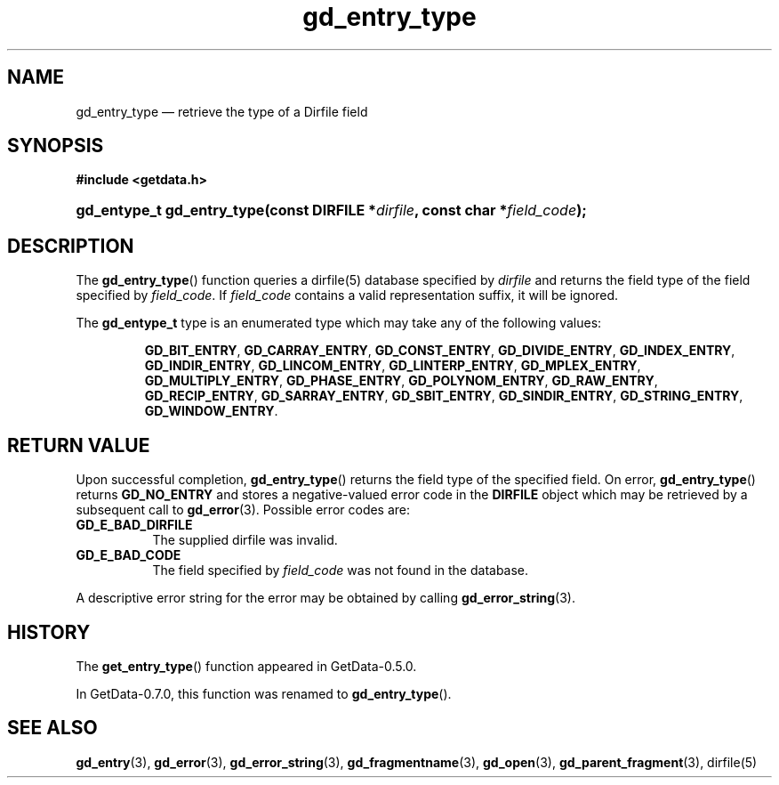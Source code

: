 .\" header.tmac.  GetData manual macros.
.\"
.\" Copyright (C) 2016 D. V. Wiebe
.\"
.\""""""""""""""""""""""""""""""""""""""""""""""""""""""""""""""""""""""""
.\"
.\" This file is part of the GetData project.
.\"
.\" Permission is granted to copy, distribute and/or modify this document
.\" under the terms of the GNU Free Documentation License, Version 1.2 or
.\" any later version published by the Free Software Foundation; with no
.\" Invariant Sections, with no Front-Cover Texts, and with no Back-Cover
.\" Texts.  A copy of the license is included in the `COPYING.DOC' file
.\" as part of this distribution.

.\" Format a function name with optional trailer: func_name()trailer
.de FN \" func_name [trailer]
.nh
.BR \\$1 ()\\$2
.hy
..

.\" Format a reference to section 3 of the manual: name(3)trailer
.de F3 \" func_name [trailer]
.nh
.BR \\$1 (3)\\$2
.hy
..

.\" Format the header of a list of definitons
.de DD \" name alt...
.ie "\\$2"" \{ \
.TP 8
.PD
.B \\$1 \}
.el \{ \
.PP
.B \\$1
.PD 0
.DD \\$2 \\$3 \}
..

.\" Start a code block: Note: groff defines an undocumented .SC for
.\" Bell Labs man legacy reasons.
.de SC
.fam C
.na
.nh
..

.\" End a code block
.de EC
.hy
.ad
.fam
..

.\" Format a structure pointer member: struct->member\fRtrailer
.de SPM \" struct member trailer
.nh
.ie "\\$3"" .IB \\$1 ->\: \\$2
.el .IB \\$1 ->\: \\$2\fR\\$3
.hy
..

.\" Format a function argument
.de ARG \" name trailer
.nh
.ie "\\$2"" .I \\$1
.el .IR \\$1 \\$2
.hy
..

.\" Hyphenation exceptions
.hw sarray carray lincom linterp
.\" gd_entry_type.3.  The gd_entry_type man page.
.\"
.\" Copyright (C) 2008, 2009, 2010, 2011, 2012, 2016 D. V. Wiebe
.\"
.\""""""""""""""""""""""""""""""""""""""""""""""""""""""""""""""""""""""""
.\"
.\" This file is part of the GetData project.
.\"
.\" Permission is granted to copy, distribute and/or modify this document
.\" under the terms of the GNU Free Documentation License, Version 1.2 or
.\" any later version published by the Free Software Foundation; with no
.\" Invariant Sections, with no Front-Cover Texts, and with no Back-Cover
.\" Texts.  A copy of the license is included in the `COPYING.DOC' file
.\" as part of this distribution.
.\"
.TH gd_entry_type 3 "25 December 2016" "Version 0.10.0" "GETDATA"

.SH NAME
gd_entry_type \(em retrieve the type of a Dirfile field

.SH SYNOPSIS
.SC
.B #include <getdata.h>
.HP
.BI "gd_entype_t gd_entry_type(const DIRFILE *" dirfile ", const char"
.BI * field_code );
.EC

.SH DESCRIPTION
The
.FN gd_entry_type
function queries a dirfile(5) database specified by
.ARG dirfile
and returns the field type of the field specified by
.ARG field_code .
If
.ARG field_code
contains a valid representation suffix, it will be ignored.

The
.B gd_entype_t
type is an enumerated type which may take any of the following values:
.IP
.SC
.BR GD_BIT_ENTRY ,
.BR GD_CARRAY_ENTRY ,
.BR GD_CONST_ENTRY ,
.BR GD_DIVIDE_ENTRY ,
.BR GD_INDEX_ENTRY ,
.BR GD_INDIR_ENTRY ,
.BR GD_LINCOM_ENTRY ,
.BR GD_LINTERP_ENTRY ,
.BR GD_MPLEX_ENTRY ,
.BR GD_MULTIPLY_ENTRY ,
.BR GD_PHASE_ENTRY ,
.BR GD_POLYNOM_ENTRY ,
.BR GD_RAW_ENTRY ,
.BR GD_RECIP_ENTRY ,
.BR GD_SARRAY_ENTRY ,
.BR GD_SBIT_ENTRY ,
.BR GD_SINDIR_ENTRY ,
.BR GD_STRING_ENTRY ,
.BR GD_WINDOW_ENTRY .
.EC

.SH RETURN VALUE
Upon successful completion,
.FN gd_entry_type
returns the field type of the specified field.  On error,
.FN gd_entry_type
returns
.B GD_NO_ENTRY
and stores a negative-valued error code in the
.B DIRFILE
object which may be retrieved by a subsequent call to
.F3 gd_error .
Possible error codes are:
.DD GD_E_BAD_DIRFILE
The supplied dirfile was invalid.
.DD GD_E_BAD_CODE
The field specified by
.ARG field_code
was not found in the database.
.PP
A descriptive error string for the error may be obtained by calling
.F3 gd_error_string .

.SH HISTORY
The
.FN get_entry_type
function appeared in GetData-0.5.0.

In GetData-0.7.0, this function was renamed to
.FN gd_entry_type .

.SH SEE ALSO
.F3 gd_entry ,
.F3 gd_error ,
.F3 gd_error_string ,
.F3 gd_fragmentname ,
.F3 gd_open ,
.F3 gd_parent_fragment ,
dirfile(5)
